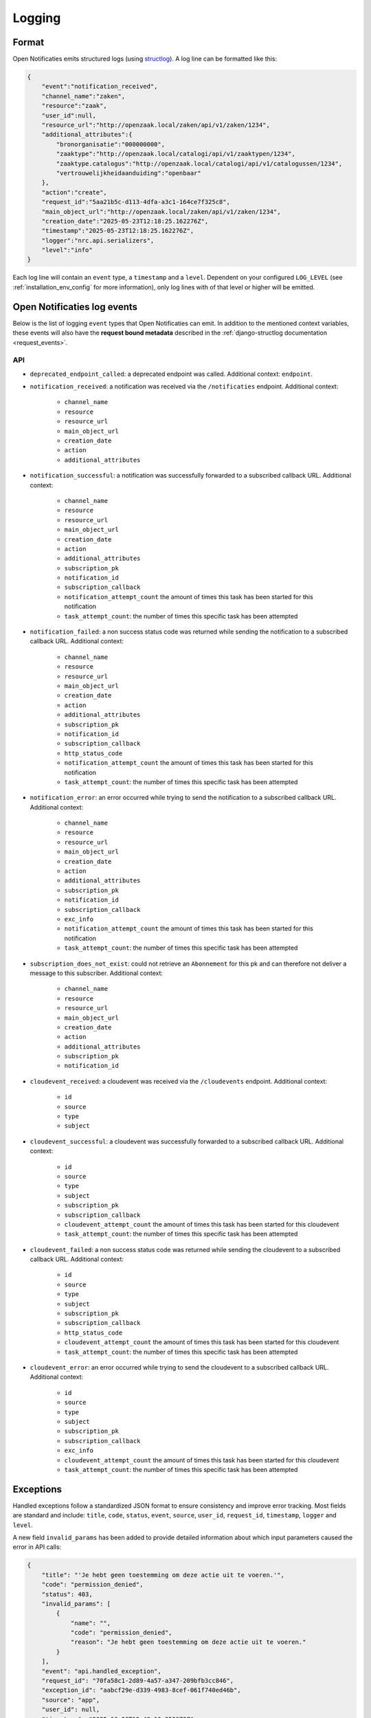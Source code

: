 .. _manual_logging:

Logging
=======

Format
------

Open Notificaties emits structured logs (using `structlog <https://www.structlog.org/en/stable/>`_).
A log line can be formatted like this:

.. code-block:: json

    {
        "event":"notification_received",
        "channel_name":"zaken",
        "resource":"zaak",
        "user_id":null,
        "resource_url":"http://openzaak.local/zaken/api/v1/zaken/1234",
        "additional_attributes":{
            "bronorganisatie":"000000000",
            "zaaktype":"http://openzaak.local/catalogi/api/v1/zaaktypen/1234",
            "zaaktype.catalogus":"http://openzaak.local/catalogi/api/v1/catalogussen/1234",
            "vertrouwelijkheidaanduiding":"openbaar"
        },
        "action":"create",
        "request_id":"5aa21b5c-d113-4dfa-a3c1-164ce7f325c8",
        "main_object_url":"http://openzaak.local/zaken/api/v1/zaken/1234",
        "creation_date":"2025-05-23T12:18:25.162276Z",
        "timestamp":"2025-05-23T12:18:25.162276Z",
        "logger":"nrc.api.serializers",
        "level":"info"
    }

Each log line will contain an ``event`` type, a ``timestamp`` and a ``level``.
Dependent on your configured ``LOG_LEVEL`` (see :ref:`installation_env_config` for more information),
only log lines with of that level or higher will be emitted.

Open Notificaties log events
----------------------------

Below is the list of logging ``event`` types that Open Notificaties can emit. In addition to the mentioned
context variables, these events will also have the **request bound metadata** described in the :ref:`django-structlog documentation <request_events>`.

API
~~~

* ``deprecated_endpoint_called``: a deprecated endpoint was called. Additional context: ``endpoint``.

* ``notification_received``: a notification was received via the ``/notificaties`` endpoint. Additional context:

    * ``channel_name``
    * ``resource``
    * ``resource_url``
    * ``main_object_url``
    * ``creation_date``
    * ``action``
    * ``additional_attributes``

* ``notification_successful``: a notification was successfully forwarded to a subscribed callback URL. Additional context:

    * ``channel_name``
    * ``resource``
    * ``resource_url``
    * ``main_object_url``
    * ``creation_date``
    * ``action``
    * ``additional_attributes``
    * ``subscription_pk``
    * ``notification_id``
    * ``subscription_callback``
    * ``notification_attempt_count`` the amount of times this task has been started for this notification
    * ``task_attempt_count``: the number of times this specific task has been attempted

* ``notification_failed``: a non success status code was returned while sending the notification to a subscribed callback URL. Additional context:

    * ``channel_name``
    * ``resource``
    * ``resource_url``
    * ``main_object_url``
    * ``creation_date``
    * ``action``
    * ``additional_attributes``
    * ``subscription_pk``
    * ``notification_id``
    * ``subscription_callback``
    * ``http_status_code``
    * ``notification_attempt_count`` the amount of times this task has been started for this notification
    * ``task_attempt_count``: the number of times this specific task has been attempted

* ``notification_error``: an error occurred while trying to send the notification to a subscribed callback URL. Additional context:

    * ``channel_name``
    * ``resource``
    * ``resource_url``
    * ``main_object_url``
    * ``creation_date``
    * ``action``
    * ``additional_attributes``
    * ``subscription_pk``
    * ``notification_id``
    * ``subscription_callback``
    * ``exc_info``
    * ``notification_attempt_count`` the amount of times this task has been started for this notification
    * ``task_attempt_count``: the number of times this specific task has been attempted

* ``subscription_does_not_exist``: could not retrieve an ``Abonnement`` for this pk and can therefore not deliver a message to this subscriber. Additional context:

    * ``channel_name``
    * ``resource``
    * ``resource_url``
    * ``main_object_url``
    * ``creation_date``
    * ``action``
    * ``additional_attributes``
    * ``subscription_pk``
    * ``notification_id``

* ``cloudevent_received``: a cloudevent was received via the ``/cloudevents`` endpoint. Additional context:


    * ``id``
    * ``source``
    * ``type``
    * ``subject``

* ``cloudevent_successful``: a cloudevent was successfully forwarded to a subscribed callback URL. Additional context:

    * ``id``
    * ``source``
    * ``type``
    * ``subject``
    * ``subscription_pk``
    * ``subscription_callback``
    * ``cloudevent_attempt_count`` the amount of times this task has been started for this cloudevent
    * ``task_attempt_count``: the number of times this specific task has been attempted

* ``cloudevent_failed``: a non success status code was returned while sending the cloudevent to a subscribed callback URL. Additional context:

    * ``id``
    * ``source``
    * ``type``
    * ``subject``
    * ``subscription_pk``
    * ``subscription_callback``
    * ``http_status_code``
    * ``cloudevent_attempt_count`` the amount of times this task has been started for this cloudevent
    * ``task_attempt_count``: the number of times this specific task has been attempted


* ``cloudevent_error``: an error occurred while trying to send the cloudevent to a subscribed callback URL. Additional context:

    * ``id``
    * ``source``
    * ``type``
    * ``subject``
    * ``subscription_pk``
    * ``subscription_callback``
    * ``exc_info``
    * ``cloudevent_attempt_count`` the amount of times this task has been started for this cloudevent
    * ``task_attempt_count``: the number of times this specific task has been attempted

.. _manual_logging_exceptions:

Exceptions
----------

Handled exceptions follow a standardized JSON format to ensure consistency and improve error tracking.
Most fields are standard and include:
``title``, ``code``, ``status``, ``event``, ``source``, ``user_id``, ``request_id``, ``timestamp``, ``logger`` and ``level``.

A new field ``invalid_params`` has been added to provide detailed information about which input parameters caused the error in API calls:

.. code-block:: json

    {
        "title": "'Je hebt geen toestemming om deze actie uit te voeren.'",
        "code": "permission_denied",
        "status": 403,
        "invalid_params": [
            {
                "name": "",
                "code": "permission_denied",
                "reason": "Je hebt geen toestemming om deze actie uit te voeren."
            }
        ],
        "event": "api.handled_exception",
        "request_id": "70fa58c1-2d89-4a57-a347-209bfb3cc846",
        "exception_id": "aabcf29e-d339-4983-8cef-061f740ed46b",
        "source": "app",
        "user_id": null,
        "timestamp": "2025-10-06T12:48:10.353372Z",
        "logger": "vng_api_common.exception_handling",
        "level": "error"
    }

Uncaught exceptions that occur via the API are logged as ``api.uncaught_exception`` events
and contain the traceback of the exception.

.. code-block:: json

    {
        "message": "division by zero",
        "event": "api.uncaught_exception",
        "request_id": "455f4e5e-cf96-48f5-a280-0dbbc3b6d38c",
        "source": "app",
        "user_id": null,
        "timestamp": "2025-10-06T12:52:23.070282Z",
        "logger": "vng_api_common.views",
        "level": "error",
        "exception": "Traceback (most recent call last):\n  File \"/usr/local/lib/python3.12/site-packages/rest_framework/views.py\", line 506, in dispatch\n    response = handler(request, *args, **kwargs)\n               ^^^^^^^^^^^^^^^^^^^^^^^^^^^^^^^^^\n  File \"/app/src/nrc/api/viewsets.py\", line 93, in list\n    1 / 0\n    ~~^~~\nZeroDivisionError: division by zero"
    }


Setup configuration
~~~~~~~~~~~~~~~~~~~

* ``subscription_created``: successfully created an Abonnement (subscription). Additional context: ``subscription_uuid``, ``subscription_pk``.
* ``subscription_updated``: successfully updated an Abonnement (subscription). Additional context: ``subscription_uuid``, ``subscription_pk``.
* ``channel_created``: successfully created a Kanaal (channel). Additional context: ``channel_name``, ``channel_pk``.
* ``channel_updated``: successfully updated a Kanaal (channel). Additional context: ``channel_name``, ``channel_pk``.

Schema generation
~~~~~~~~~~~~~~~~~

* ``unknown_openapi_action``: when generating the API schema, an unknown action was encountered and therefore no error responses can be shown. Additional context: ``action``.

Third party library events
--------------------------

For more information about log events emitted by third party libraries, refer to the documentation
for that particular library

* :ref:`Django (via django-structlog) <request_events>`
* :ref:`Celery (via django-structlog) <request_events>`
